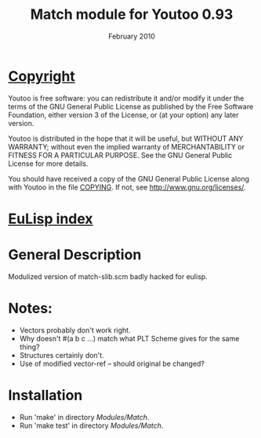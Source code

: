 #                            -*- mode: org; -*-
#
#+TITLE:               Match module for Youtoo 0.93
#+AUTHOR:
#+DATE:                        February 2010
#+LINK:           http://www.cs.bath.ac.uk/~jap/ak1/youtoo
#+EMAIL: no-reply
#+OPTIONS: ^:{} email:nil

* [[file:COPYING][Copyright]]
    Youtoo is free software: you can redistribute it and/or modify it
    under the terms of the GNU General Public License as published by
    the Free Software Foundation, either version 3 of the License, or
    (at your option) any later version.

    Youtoo is distributed in the hope that it will be useful, but WITHOUT
    ANY WARRANTY; without even the implied warranty of MERCHANTABILITY or
    FITNESS FOR A PARTICULAR PURPOSE.  See the GNU General Public License
    for more details.

    You should have received a copy of the GNU General Public License along with
    Youtoo in the file [[file:../../COPYING][COPYING]].  If not, see <http://www.gnu.org/licenses/>.

* [[file:../../index.org][EuLisp index]]

* General Description
  Modulized version of match-slib.scm badly hacked for eulisp.

* Notes:
  + Vectors probably don't work right.
  + Why doesn't #(a b c ...) match what PLT Scheme gives for the same thing?
  + Structures certainly don't.
  + Use of modified vector-ref -- should original be changed?

* Installation
  + Run 'make' in directory /Modules/Match/.
  + Run 'make test' in directory /Modules/Match/.
